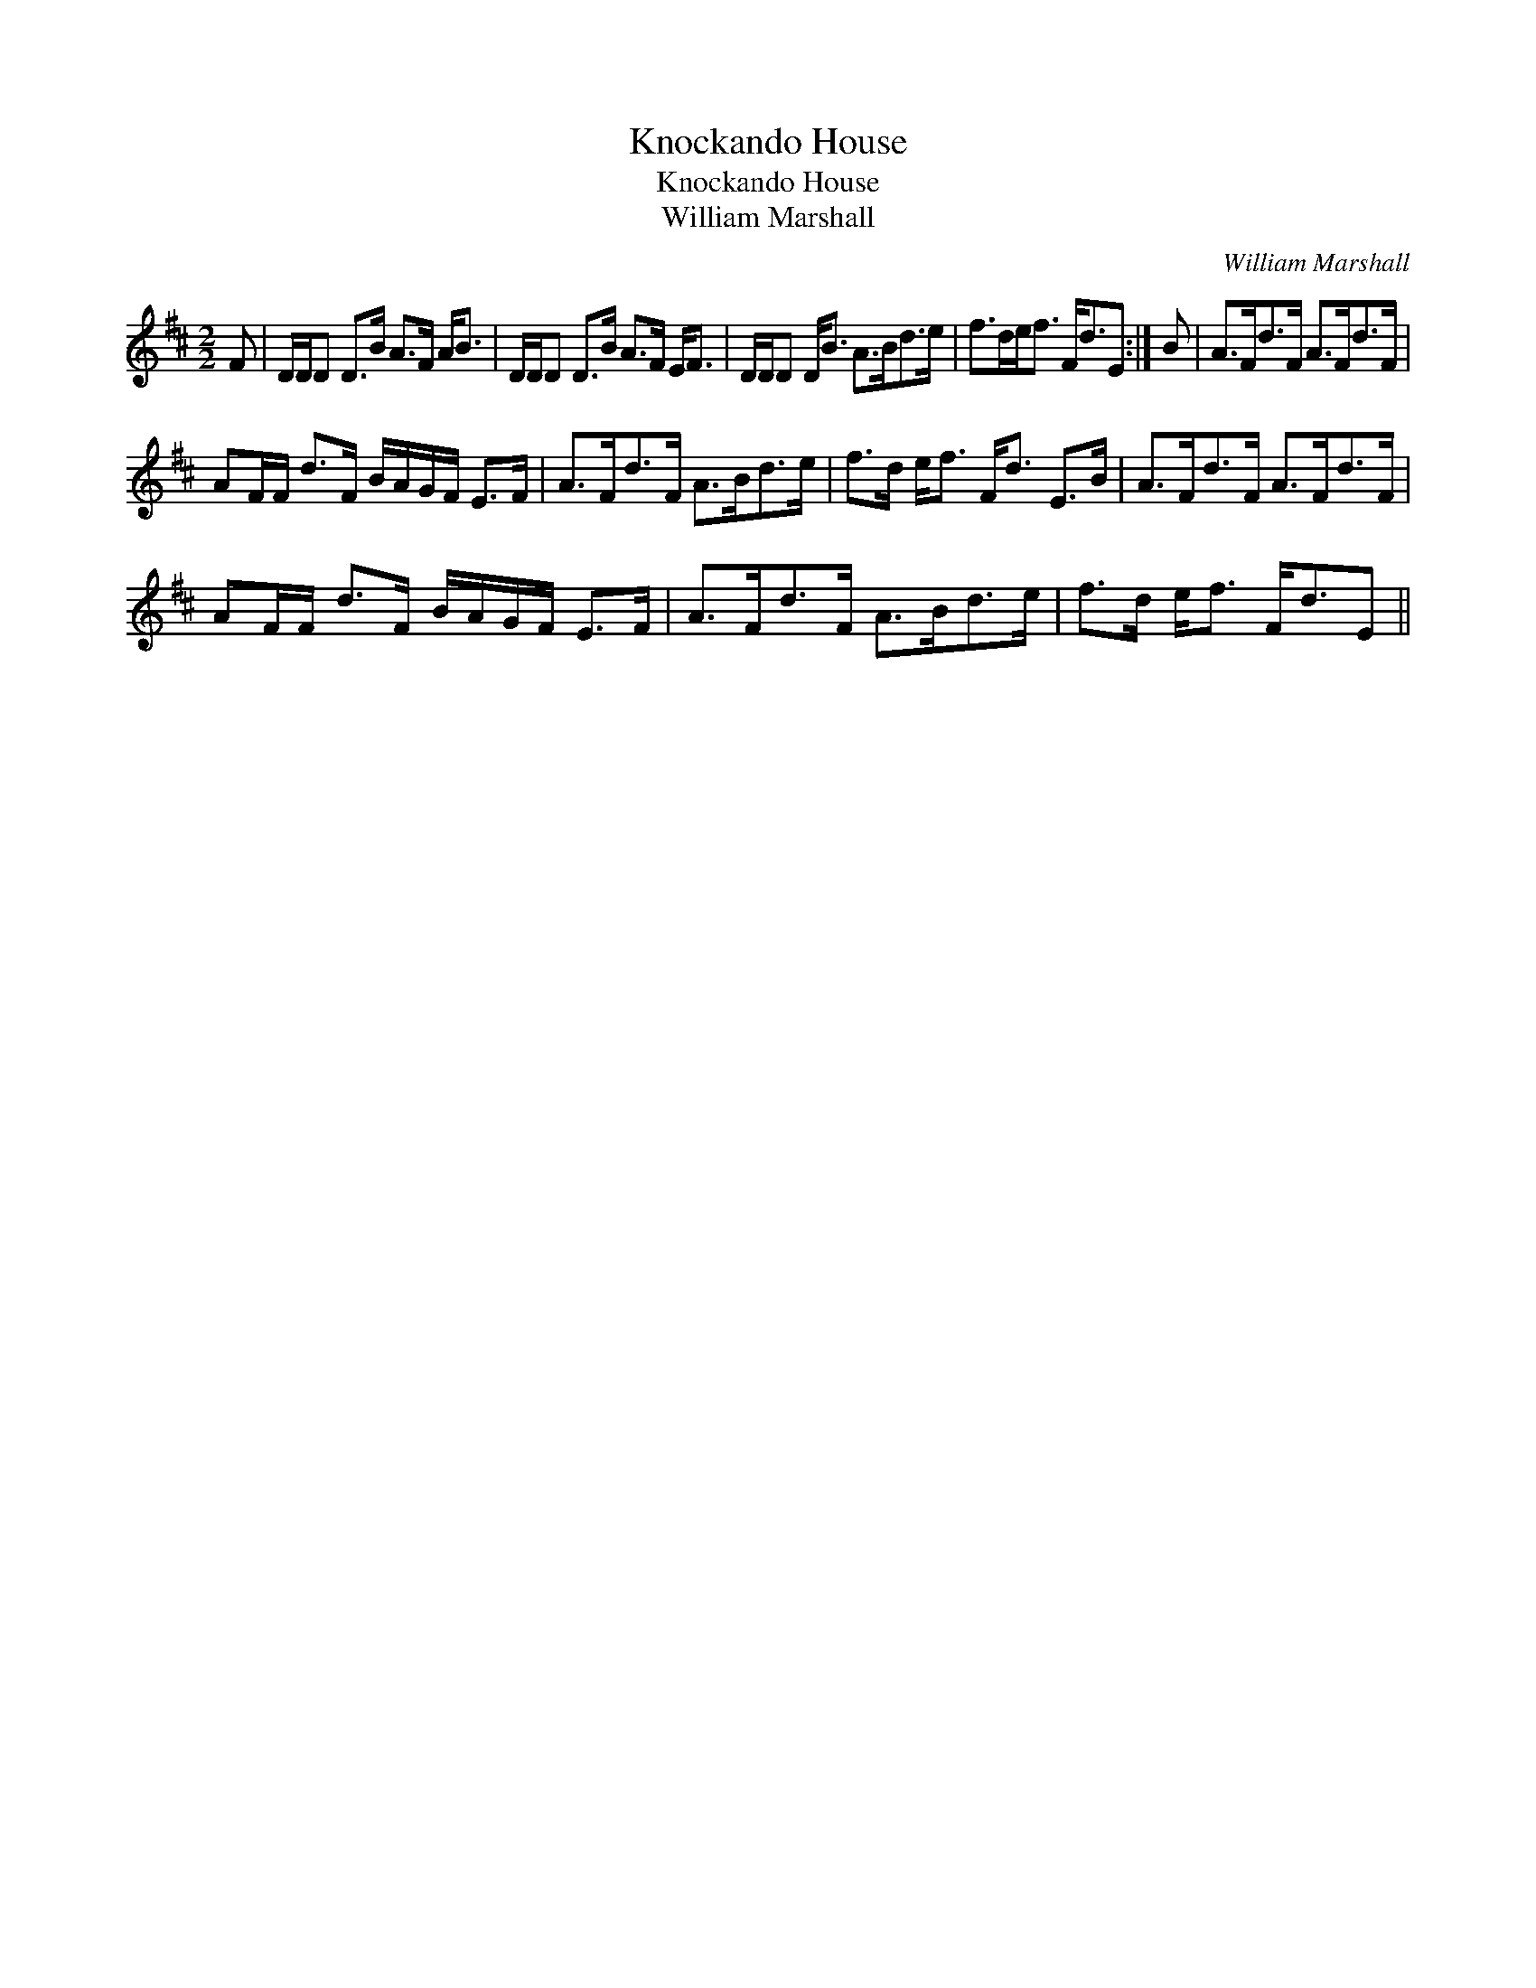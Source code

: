 X:1
T:Knockando House
T:Knockando House
T:William Marshall
C:William Marshall
L:1/8
M:2/2
K:D
V:1 treble 
V:1
 F | D/D/D D>B A>F A<B | D/D/D D>B A>F E<F | D/D/D D<B A>Bd>e | f>de<f F<dE :| B | A>Fd>F A>Fd>F | %7
 AF/F/ d>F B/A/G/F/ E>F | A>Fd>F A>Bd>e | f>d e<f F<d E>B | A>Fd>F A>Fd>F | %11
 AF/F/ d>F B/A/G/F/ E>F | A>Fd>F A>Bd>e | f>d e<f F<dE || %14

